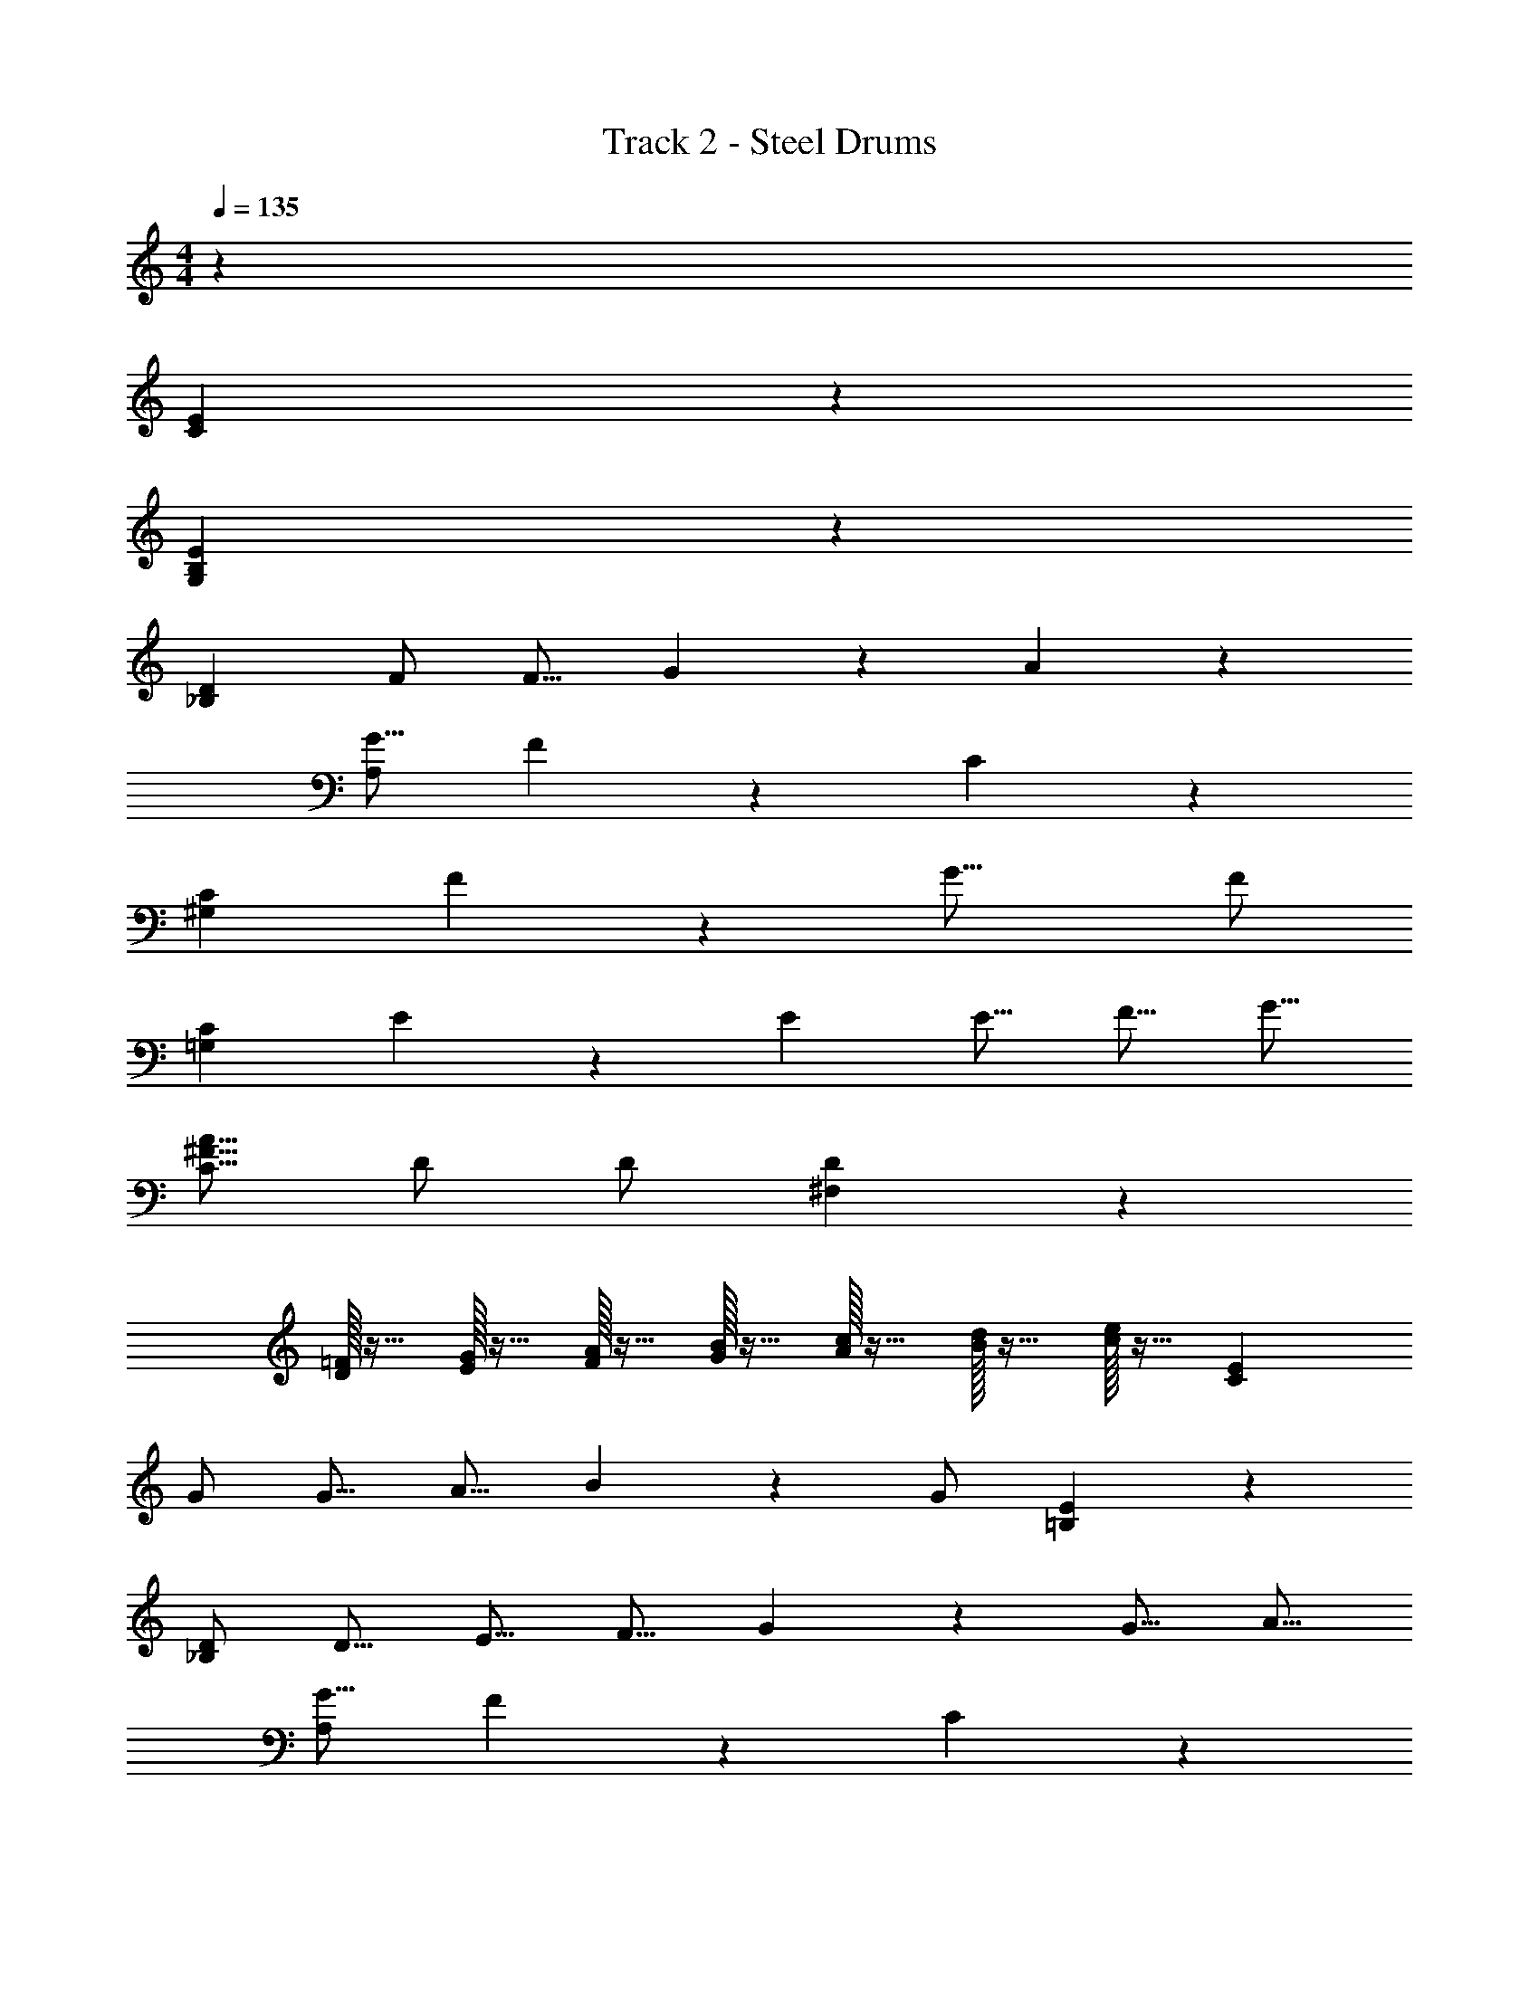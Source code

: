 X: 1
T: Track 2 - Steel Drums
Z: ABC Generated by Starbound Composer v0.8.7
L: 1/4
M: 4/4
Q: 1/4=135
K: C
z32 
[C47/14E47/14] z9/14 
[E47/14G,47/14B,47/14] z9/14 
[z_B,47/14D47/14] F/ [z/F9/16] G27/28 z/28 A27/28 z/28 
[z/G9/16A,47/14] F27/28 z/28 C41/18 z2/9 
[z^G,47/14C47/14] F27/28 z/28 [z3/G25/16] F/ 
[z/=G,47/14C47/14] E27/28 z/28 E [z/E9/16] [z/F9/16] [z/G9/16] 
[z/^F9/16C9/16A9/16] D/ D/ [^F,41/18D41/18] z13/18 
[D/32=F/32] z15/32 [G/32E/32] z15/32 [F/32A/32] z15/32 [B/32G/32] z15/32 [c/32A/32] z15/32 [d/32B/32] z15/32 [c/32e/32] z15/32 [zE47/14C47/14] 
G/ [z/G9/16] [z/A9/16] B27/28 z/28 G/ [E47/14=B,47/14] z9/14 
[D/_B,47/14] [z/D9/16] [z/E9/16] [z/F9/16] G27/28 z/28 [z/G9/16] [z/A9/16] 
[z/G9/16A,47/14] F27/28 z/28 C41/18 z2/9 
[z^G,47/14C47/14] F/ F/ [z/F9/16] [z/G9/16] [z/F9/16] [z/E41/28] 
[z=G,47/14C47/14] E/ E/ E/ [z/E9/16] [z/F9/16] [z/G9/16] 
[z/^F9/16C9/16A9/16] D27/28 z/28 [F,41/18D41/18] z2/9 
[zG,83/28=B,83/28] [z/=F9/16] [z/E9/16] [z/F9/16] [z/E9/16] [z/C9/16] [z/^D9/16B,9/16F,9/16] 
[E/C/G,/] [E9/16G,9/16C9/16] z7/16 [z/G,9/16E9/16C9/16] [z/D9/16F,9/16B,9/16] [C9/16E9/16G,9/16] z7/16 [z/E9/16G,9/16C9/16] 
[z/=D9/16F9/16A,9/16] [z/C9/16E9/16G,9/16] [z/F,9/16B,9/16^D9/16] [z/C9/16E9/16G,9/16] [z/F9/16=D9/16A,9/16] [z/C9/16E9/16G,9/16] [z/D9/16A,9/16F9/16] [B,/E/G9/16] 
[z/^G9/16] [F9/16A9/16C9/16] z7/16 [z/F9/16C9/16A9/16] [z/E9/16B,9/16=G9/16] [C9/16F9/16A9/16] z7/16 [zD17/16_B17/16G17/16] 
[C/A/F/] [z/C9/16F9/16A9/16] [z/E9/16^G9/16B,9/16] [z/C9/16F9/16A9/16] [=G9/16B9/16D9/16] z7/16 [z/B,9/16^D9/16F,9/16] [G,/C/E/] 
[G,9/16C9/16E9/16] z7/16 [z/C9/16G,9/16E9/16] [z/D9/16F,9/16B,9/16] [E9/16G,9/16C9/16] z7/16 [z/E9/16C9/16G,9/16] [z/=D9/16F9/16A,9/16] 
[z/C9/16E9/16G9/16] [z/^D9/16^F9/16B,9/16] [z/G9/16C9/16E9/16] [z/D9/16F9/16B,9/16] [z/C9/16E9/16G9/16] [z/=F9/16] [z/G9/16] [z/F9/16A,47/14] 
[z/E9/16] C/ C41/28 z15/28 F/ [z/^G,47/14] 
E27/28 z/28 [z=D17/16] [z/C9/16] [z/D9/16] C/ [z/D9/16=G,47/14] 
E27/28 z/28 E41/18 z2/9 [z3/A25/16C47/14] 
G41/28 z/28 [z/D9/16] [z/E9/16] [z/D9/16A,5/] C/ C/ 
[z/C9/16] [z/G,9/16] A,9/16 z7/16 [FB,41/18G,41/18] F/ [z/F9/16] 
[z/E9/16] [z/C9/16] [z/G,9/16] [z/A,9/16] C/ z3/ 
[z/B,9/16] [z3/C25/16] [z/B,9/16] [z/C9/16] [z/B,9/16] [z/C9/16] 
[z/B,9/16] C27/28 z/28 G27/28 z/28 [C47/14E47/14] z9/14 
[E47/14G,47/14B,47/14] z9/14 
[z_B,47/14D47/14] F/ [z/F9/16] G27/28 z/28 A27/28 z/28 
[z/G9/16A,47/14] F27/28 z/28 C41/18 z2/9 
[z^G,47/14C47/14] F27/28 z/28 [z3/G25/16] F/ 
[z/=G,47/14C47/14] E27/28 z/28 E [z/E9/16] [z/F9/16] [z/G9/16] 
[z/^F9/16C9/16A9/16] D/ D/ [F,41/18D41/18] z13/18 
[D/32=F/32] z15/32 [G/32E/32] z15/32 [F/32A/32] z15/32 [=B/32G/32] z15/32 [c/32A/32] z15/32 [d/32B/32] z15/32 [c/32e/32] z15/32 [zE47/14C47/14] 
G/ [z/G9/16] [z/A9/16] B27/28 z/28 G/ [E47/14=B,47/14] z9/14 
[D/_B,47/14] [z/D9/16] [z/E9/16] [z/F9/16] G27/28 z/28 [z/G9/16] [z/A9/16] 
[z/G9/16A,47/14] F27/28 z/28 C41/18 z2/9 
[z^G,47/14C47/14] F/ F/ [z/F9/16] [z/G9/16] [z/F9/16] [z/E41/28] 
[z=G,47/14C47/14] E/ E/ E/ [z/E9/16] [z/F9/16] [z/G9/16] 
[z/^F9/16C9/16A9/16] D27/28 z/28 [F,41/18D41/18] z2/9 
[zG,83/28=B,83/28] [z/=F9/16] [z/E9/16] [z/F9/16] [z/E9/16] [z/C9/16] [z/^D9/16B,9/16F,9/16] 
[E/C/G,/] [E9/16G,9/16C9/16] z7/16 [z/G,9/16E9/16C9/16] [z/D9/16F,9/16B,9/16] [C9/16E9/16G,9/16] z7/16 [z/E9/16G,9/16C9/16] 
[z/=D9/16F9/16A,9/16] [z/C9/16E9/16G,9/16] [z/F,9/16B,9/16^D9/16] [z/C9/16E9/16G,9/16] [z/F9/16=D9/16A,9/16] [z/C9/16E9/16G,9/16] [z/D9/16A,9/16F9/16] [B,/E/G9/16] 
[z/^G9/16] [F9/16A9/16C9/16] z7/16 [z/F9/16C9/16A9/16] [z/E9/16B,9/16=G9/16] [C9/16F9/16A9/16] z7/16 [zD17/16_B17/16G17/16] 
[C/A/F/] [z/C9/16F9/16A9/16] [z/E9/16^G9/16B,9/16] [z/C9/16F9/16A9/16] [=G9/16B9/16D9/16] z7/16 [z/B,9/16^D9/16F,9/16] [G,/C/E/] 
[G,9/16C9/16E9/16] z7/16 [z/C9/16G,9/16E9/16] [z/D9/16F,9/16B,9/16] [E9/16G,9/16C9/16] z7/16 [z/E9/16C9/16G,9/16] [z/=D9/16F9/16A,9/16] 
[z/C9/16E9/16G9/16] [z/^D9/16^F9/16B,9/16] [z/G9/16C9/16E9/16] [z/D9/16F9/16B,9/16] [z/C9/16E9/16G9/16] [z/=F9/16] [z/G9/16] [z/F9/16A,47/14] 
[z/E9/16] C/ C41/28 z15/28 F/ [z/^G,47/14] 
E27/28 z/28 [z=D17/16] [z/C9/16] [z/D9/16] C/ [z/D9/16=G,47/14] 
E27/28 z/28 E41/18 z2/9 [z3/A25/16C47/14] 
G41/28 z/28 [z/D9/16] [z/E9/16] [z/D9/16A,5/] C/ C/ 
[z/C9/16] [z/G,9/16] A,9/16 z7/16 [FB,41/18G,41/18] F/ [z/F9/16] 
[z/E9/16] [z/C9/16] [z/G,9/16] [z/A,9/16] C/ z3/ 
[z/B,9/16] [z3/C25/16] [z/B,9/16] [z/C9/16] [z/B,9/16] [z/C9/16] 
[z/B,9/16] C27/28 z/28 G27/28 z/28 [g/32c16/5e16/5] z127/32 
[z/G16/5=B16/5] f/5 z/20 e9/20 z/20 f/5 z/20 e11/28 z3/28 d11/28 z3/28 c/5 z/20 d9/14 z3/28 [z/d25/28] 
[z/_B16/5G16/5] e/5 z/20 d/5 z/20 c11/28 z3/28 d53/28 z3/28 e11/28 z3/28 
[d11/28AF16/5] z3/28 c11/28 z3/28 [z/A11/5] c53/28 z3/28 A11/28 z3/28 
[^d11/28^G16/5F16/5] z3/28 =d11/28 z3/28 ^d11/28 z3/28 =d11/28 z3/28 d11/28 z3/28 c11/28 z3/28 A11/28 z3/28 c11/28 z3/28 
[=G14/5C16/5E16/5] z/5 G11/28 z3/28 e11/28 z3/28 
[g11/28A16/5c16/5] z3/28 g39/28 z3/28 ^f11/28 z3/28 f4/5 z/5 f11/28 z3/28 
[e11/28F16/5] z3/28 d11/28 z3/28 c11/28 z3/28 =B11/28 z3/28 A11/28 z3/28 G39/28 z3/28 
[zC16/5E16/5] G11/28 z3/28 G11/28 z3/28 A11/28 z3/28 B4/5 z/5 [z/G81/28] 
[z5/E3B,16/5] F11/28 z3/28 E4/5 z/5 
[z/D16/5_B,16/5] E11/28 z3/28 E11/28 z3/28 F11/28 z3/28 G4/5 z/5 A4/5 z/5 
[G11/28A,16/5] z3/28 F4/5 z/5 C21/10 z2/5 
[z^G,16/5C16/5] F4/5 z/5 G39/28 z3/28 F11/28 z3/28 
[F11/28C16/5=G,16/5] z3/28 E4/5 z/5 E25/28 z3/28 E11/28 z3/28 F11/28 z3/28 G11/28 z3/28 
[^F11/28A11/28C11/28] z3/28 D11/28 z3/28 D11/28 z3/28 [F,21/10D21/10] z2/5 
[z/G,14/5=B,14/5] =F11/28 z3/28 F11/28 z3/28 E11/28 z3/28 F11/28 z3/28 E11/28 z3/28 C11/28 z3/28 [F,11/28B,11/28^D11/28] z3/28 
[E/C/G,/] [E9/16G,9/16C9/16] z7/16 [z/G,9/16E9/16C9/16] [z/D9/16F,9/16B,9/16] [C9/16E9/16G,9/16] z7/16 [z/E9/16G,9/16C9/16] 
[z/=D9/16F9/16A,9/16] [z/C9/16E9/16G,9/16] [z/F,9/16B,9/16^D9/16] [z/C9/16E9/16G,9/16] [z/F9/16=D9/16A,9/16] [z/C9/16E9/16G,9/16] [z/D9/16A,9/16F9/16] [B,/E/G9/16] 
[z/^G9/16] [F9/16A9/16C9/16] z7/16 [z/F9/16C9/16A9/16] [z/E9/16B,9/16=G9/16] [C9/16F9/16A9/16] z7/16 [zD17/16_B17/16G17/16] 
[C/A/F/] [z/C9/16F9/16A9/16] [z/E9/16^G9/16B,9/16] [z/C9/16F9/16A9/16] [=G9/16B9/16D9/16] z7/16 [z/B,9/16^D9/16F,9/16] [G,/C/E/] 
[G,9/16C9/16E9/16] z7/16 [z/C9/16G,9/16E9/16] [z/D9/16F,9/16B,9/16] [E9/16G,9/16C9/16] z7/16 [z/E9/16C9/16G,9/16] [z/=D9/16F9/16A,9/16] 
[z/C9/16E9/16G9/16] [z/^D9/16^F9/16B,9/16] [z/G9/16C9/16E9/16] [z/D9/16F9/16B,9/16] [z/C9/16E9/16G9/16] [z/=F9/16] [z/G9/16] [z/F9/16A,47/14] 
[z/E9/16] C/ C41/28 z15/28 F/ [z/^G,47/14] 
E27/28 z/28 [z=D17/16] [z/C9/16] [z/D9/16] C/ [z/D9/16=G,47/14] 
E27/28 z/28 E41/18 z2/9 [z3/A25/16C47/14] 
G41/28 z/28 [z/D9/16] [z/E9/16] [D11/28A,5/] z3/28 C11/28 z3/28 C11/28 z3/28 
C11/28 z3/28 G,11/28 z3/28 A,11/28 z3/28 [z/B,21/10G,21/10] F25/28 z3/28 F11/28 z3/28 F11/28 z3/28 
E11/28 z3/28 C11/28 z3/28 G,11/28 z3/28 A,11/28 z3/28 [F,11/28^D11/28B,11/28] z3/28 [E/C/G,/] [E9/16G,9/16C9/16] z7/16 
[z/G,9/16E9/16C9/16] [z/D9/16F,9/16B,9/16] [C9/16E9/16G,9/16] z7/16 [z/E9/16G,9/16C9/16] [z/=D9/16F9/16A,9/16] [z/C9/16E9/16G,9/16] [z/F,9/16B,9/16^D9/16] 
[z/C9/16E9/16G,9/16] [z/F9/16=D9/16A,9/16] [z/C9/16E9/16G,9/16] [z/D9/16A,9/16F9/16] [B,/E/G9/16] z/ [F9/16A9/16C9/16] z7/16 
[z/F9/16C9/16A9/16] [z/E9/16B,9/16] [C9/16F9/16] z7/16 [zD17/16B17/16G17/16] [C/A/F/] [z/C9/16F9/16A9/16] 
[z/E9/16^G9/16B,9/16] [z/C9/16F9/16A9/16] [B9/16D9/16] z7/16 [z/^D9/16F,9/16] [G,/C/E/] [G,9/16C9/16E9/16] z7/16 
[z/C9/16G,9/16E9/16] [z/B,9/16] [E9/16C9/16] z7/16 [z/E9/16C9/16] [z/F9/16] [z/C9/16E9/16=G9/16] [D9/16^F9/16B,9/16] z7/16 
[z/D9/16F9/16B,9/16] [z/C9/16E9/16G9/16] [z/=F9/16] G9/16 z23/16 C41/28 z29/28 
^G,47/14 

